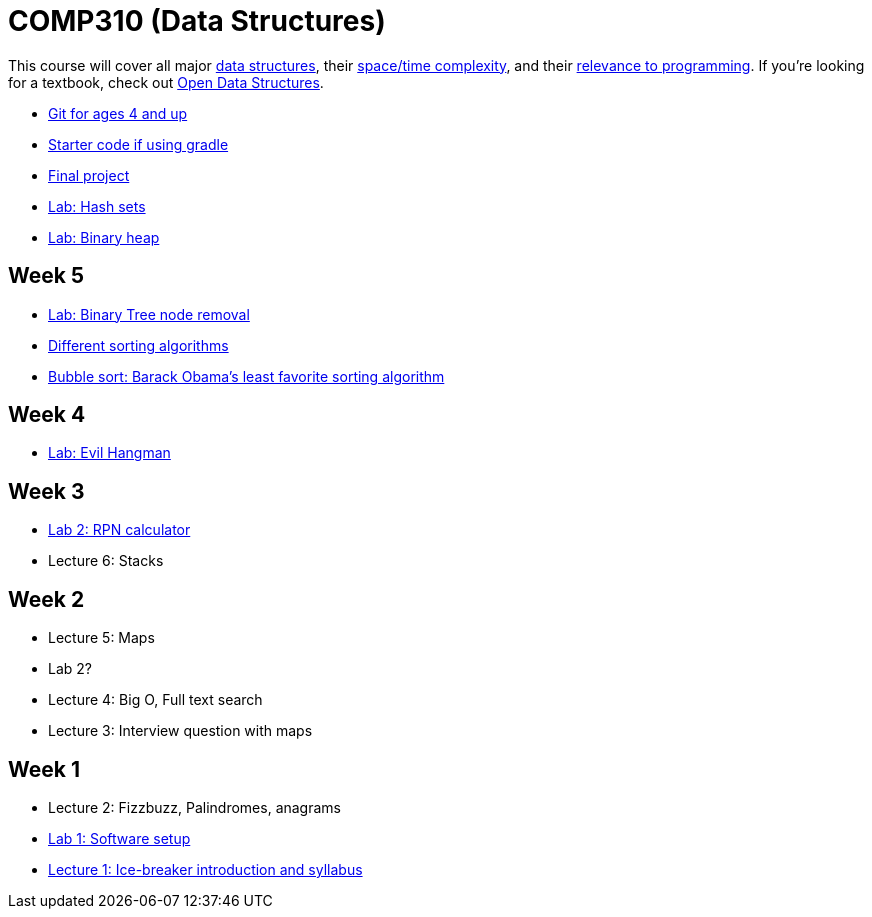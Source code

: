 = COMP310 (Data Structures)

This course will cover all major http://www.cs.usfca.edu/~galles/visualization/Algorithms.html[data structures],
their http://bigocheatsheet.com/[space/time complexity], and their
http://cstheory.stackexchange.com/questions/19759/core-algorithms-deployed/19773#19773[relevance to programming].
If you're looking for a textbook, check out http://opendatastructures.org/ods-java/[Open Data Structures].


* https://www.youtube.com/watch?v=1ffBJ4sVUb4[Git for ages 4 and up]
* https://github.com/lawrancej/COMP310starter[Starter code if using gradle]
* https://github.com/lawrancej/COMP310-2014/blob/master/final-project.adoc[Final project]
* https://github.com/lawrancej/COMP310-2014/blob/master/labs/hash-set.adoc[Lab: Hash sets]
* https://github.com/lawrancej/COMP310-2014/blob/master/labs/binary-heap.adoc[Lab: Binary heap]

== Week 5

* https://github.com/lawrancej/COMP310-2014/blob/master/labs/binary-tree-node-removal.asciidoc[Lab: Binary Tree node removal]
* https://www.youtube.com/watch?v=t8g-iYGHpEA[Different sorting algorithms]
* https://www.youtube.com/watch?v=k4RRi_ntQc8[Bubble sort: Barack Obama's least favorite sorting algorithm]

== Week 4

* https://github.com/lawrancej/COMP310-2014/blob/master/labs/evil-hangman.asciidoc[Lab: Evil Hangman]

== Week 3

* https://github.com/lawrancej/COMP310-2014/blob/master/labs/lab2.asciidoc[Lab 2: RPN calculator]
* Lecture 6: Stacks

== Week 2

* Lecture 5: Maps
* Lab 2?
* Lecture 4: Big O, Full text search
* Lecture 3: Interview question with maps

== Week 1

* Lecture 2: Fizzbuzz, Palindromes, anagrams
* https://github.com/lawrancej/COMP310-2014/blob/master/labs/lab1.asciidoc[Lab 1: Software setup]
* https://github.com/lawrancej/COMP310-2014/blob/master/lectures/lecture1.asciidoc[Lecture 1: Ice-breaker introduction and syllabus]
